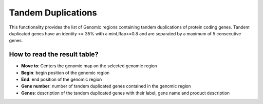 ###################
Tandem Duplications
###################

This functionality provides the list of Genomic regions containing tandem duplications of protein coding genes. Tandem duplicated genes have an identity >= 35% with a minLRap>=0.8 and are separated by a maximum of 5 consecutive genes.

How to read the result table?
-----------------------------

.. image:: img/region.png


* **Move to**: Centers the genomic map on the selected genomic region
* **Begin**: begin position of the genomic region
* **End**: end position of the genomic region
* **Gene number**: number of tandem duplicated genes contained in the genomic region
* **Genes**: description of the tandem duplicated genes with their label, gene name and product description

